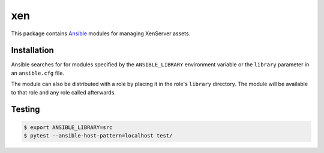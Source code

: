 ===
xen
===

.. |travis.png| image:: https://travis-ci.org/mdklatt/ansible-xen-module.png?branch=master
   :alt: Travis CI build status
   :target: `travis`_
.. _travis: https://travis-ci.org/mdklatt/ansible-xen-module
.. _Ansible: http://docs.ansible.com/ansible

|travis.png|

This package contains `Ansible`_ modules for managing XenServer assets.


Installation
============

Ansible searches for for modules specified by the ``ANSIBLE_LIBRARY``
environment variable or the ``library`` parameter in an ``ansible.cfg`` file.

The module can also be distributed with a role by placing it in the role's
``library`` directory. The module will be available to that role and any role
called afterwards.


Testing
=======

.. code-block:: console

    $ export ANSIBLE_LIBRARY=src
    $ pytest --ansible-host-pattern=localhost test/
